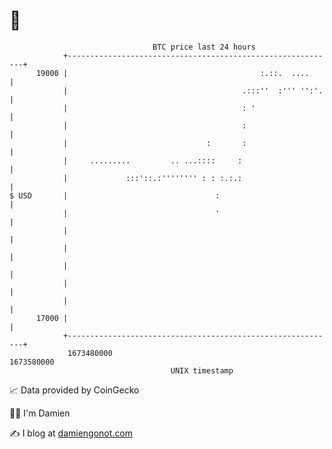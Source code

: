 * 👋

#+begin_example
                                   BTC price last 24 hours                    
               +------------------------------------------------------------+ 
         19000 |                                           :.::.  ....      | 
               |                                       .:::''  :''' '':'.   | 
               |                                       : '                  | 
               |                                       :                    | 
               |                               :       :                    | 
               |     .........         .. ...::::     :                     | 
               |             :::'::.:'''''''' : : :.:.:                     | 
   $ USD       |                                 :                          | 
               |                                 '                          | 
               |                                                            | 
               |                                                            | 
               |                                                            | 
               |                                                            | 
               |                                                            | 
         17000 |                                                            | 
               +------------------------------------------------------------+ 
                1673480000                                        1673580000  
                                       UNIX timestamp                         
#+end_example
📈 Data provided by CoinGecko

🧑‍💻 I'm Damien

✍️ I blog at [[https://www.damiengonot.com][damiengonot.com]]
